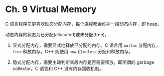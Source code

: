 * Ch. 9 Virtual Memory
C 语言程序员更喜欢动态分配内存，每个进程都会维护一段动态内存，即 heap。

动态内存的状态为已分配(allocated)或未分配(free)。

1. 显式分配内存，需要显式地释放已分配的内存。C 语言用 ~malloc~ 分配内存， ~free~
   释放内存，C++ 则使用 ~new~ 和 ~delete~ 分配和释放内存。

2. 隐式分配内存，需要主动判断某段内存是否需要释放，即所谓的 garbage collector。C
   语言和 C++ 没有内存回收机制。
